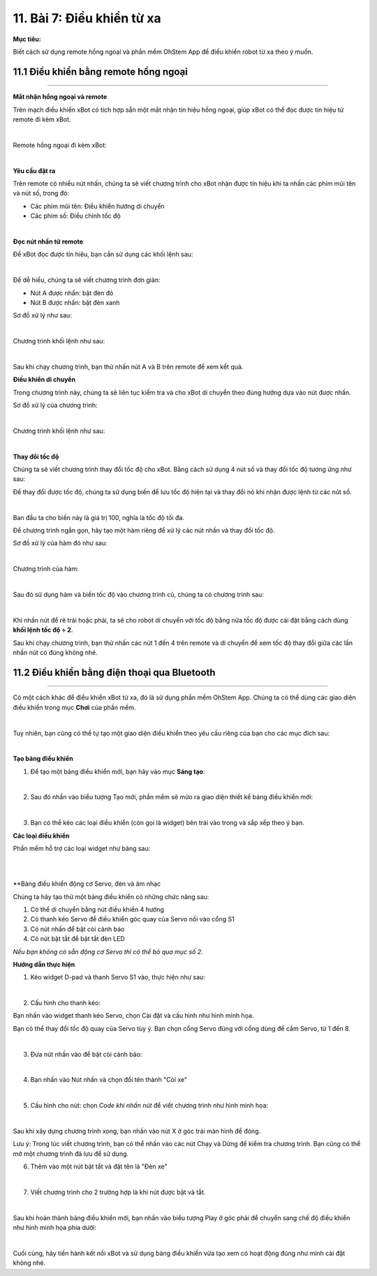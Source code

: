 11. Bài 7: Điều khiển từ xa
===========================

**Mục tiêu:**

Biết cách sử dụng remote hồng ngoại và phần mềm OhStem App để điều khiển robot từ xa theo ý muốn.


11.1 Điều khiển bằng remote hồng ngoại
-----------------------------------
-----------------------------------

**Mắt nhận hồng ngoại và remote**

Trên mạch điều khiển xBot có tích hợp sẵn một mắt nhận tín hiệu hồng ngoại, giúp xBot có thể đọc được tín hiệu từ remote đi kèm xBot.

.. image:: Images/xbot_139.png
    :width: 700px
    :align: center
|   
Remote hồng ngoại đi kèm xBot:

.. image:: Images/xbot_140.png
    :width: 600px
    :align: center
|   

**Yêu cầu đặt ra**

Trên remote có nhiều nút nhấn, chúng ta sẽ viết chương trình cho xBot nhận được tín hiệu khi ta nhấn các phím mũi tên và nút số, trong đó:

- Các phím mũi tên: Điều khiển hướng di chuyển

- Các phím số: Điều chỉnh tốc độ

.. image:: Images/xbot_141.png
    :width: 700px
    :align: center
|   
**Đọc nút nhấn từ remote**

Để xBot đọc được tín hiệu, bạn cần sử dụng các khối lệnh sau:

.. image:: Images/xbot_142.png
    :width: 800px
    :align: center
|   
Để dễ hiểu, chúng ta sẽ viết chương trình đơn giản:

- Nút A được nhấn: bật đèn đỏ

- Nút B được nhấn: bật đèn xanh

Sơ đồ xử lý như sau:

.. image:: Images/xbot_143.png
    :width: 400px
    :align: center
|   
Chương trình khối lệnh như sau:

.. image:: Images/xbot_144.png
    :width: 600px
    :align: center
|   
Sau khi chạy chương trình, bạn thử nhấn nút A và B trên remote để xem kết quả.

**Điều khiển di chuyển**

Trong chương trình này, chúng ta sẽ liên tục kiểm tra và cho xBot di chuyển theo đúng hướng dựa vào nút được nhấn.

Sơ đồ xử lý của chương trình:

.. image:: Images/xbot_145.png
    :width: 400px
    :align: center
|   
Chương trình khối lệnh như sau:

.. image:: Images/xbot_146.png
    :width: 600px
    :align: center
|   
**Thay đổi tốc độ**

Chúng ta sẽ viết chương trình thay đổi tốc độ cho xBot. Bằng cách sử dụng 4 nút số và thay đổi tốc độ tương ứng như sau:

Để thay đổi được tốc độ, chúng ta sử dụng biến để lưu tốc độ hiện tại và thay đổi nó khi nhận được lệnh từ các nút số.

.. image:: Images/xbot_147.png
    :width: 400px
    :align: center
|   
Ban đầu ta cho biến này là giá trị 100, nghĩa là tốc độ tối đa.

Để chương trình ngắn gọn, hãy tạo một hàm riêng để xử lý các nút nhấn và thay đổi tốc độ.

Sơ đồ xử lý của hàm đó như sau:

.. image:: Images/xbot_148.png
    :width: 800px
    :align: center
|   
Chương trình của hàm:

.. image:: Images/xbot_149.png
    :width: 500px
    :align: center
|   
Sau đó sử dụng hàm và biến tốc độ vào chương trình cũ, chúng ta có chương trình sau:

.. image:: Images/xbot_150.png
    :width: 700px
    :align: center
|   
Khi nhấn nút để rẽ trái hoặc phải, ta sẽ cho robot di chuyển với tốc độ bằng nửa tốc độ được cài đặt bằng cách dùng **khối lệnh tốc độ ÷ 2**.

Sau khi chạy chương trình, bạn thử nhấn các nút 1 đến 4 trên remote và di chuyển để xem tốc độ thay đổi giữa các lần nhấn nút có đúng không nhé.

11.2 Điều khiển bằng điện thoại qua Bluetooth
-------------------------------------------
-------------------------------------------

Có một cách khác để điều khiển xBot từ xa, đó là sử dụng phần mềm OhStem App. Chúng ta có thể dùng các giao diện điều khiển trong mục **Chơi** của phần mềm.

.. image:: Images/xbot_151.png
    :width: 700px
    :align: center
|   
Tuy nhiên, bạn cũng có thể tự tạo một giao diện điều khiển theo yêu cầu riêng của bạn cho các mục đích sau:

.. image:: Images/xbot_152.png
    :width: 700px
    :align: center
|   
**Tạo bảng điều khiển**

1. Để tạo một bảng điều khiển mới, bạn hãy vào mục **Sáng tạo**:

.. image:: Images/xbot_153.png
    :width: 700px
    :align: center
|   
2. Sau đó nhấn vào biểu tượng Tạo mới, phần mềm sẽ mửo ra giao diện thiết kế bảng điều khiển mới:

.. image:: Images/xbot_154.png
    :width: 600px
    :align: center
|   
3. Bạn có thể kéo các loại điều khiển (còn gọi là widget) bên trái vào trong và sắp xếp theo ý bạn.

**Các loại điều khiển**

Phần mềm hỗ trợ các loại widget như bảng sau:

.. image:: Images/xbot_155.png
    :width: 700px
    :align: center
|   
.. image:: Images/xbot_156.png
    :width: 700px
    :align: center
|   
**Bảng điều khiển động cơ Servo, đèn và âm nhạc

Chúng ta hãy tạo thử một bảng điều khiển có những chức năng sau:

1. Có thể di chuyển bằng nút điều khiển 4 hướng

2. Có thanh kéo Servo để điều khiển góc quay của Servo nối vào cổng S1

3. Có nút nhấn để bật còi cảnh báo

4. Có nút bật tắt để bật tắt đèn LED

*Nếu bạn không có sẵn động cơ Servo thì có thể bỏ qua mục số 2.*

**Hướng dẫn thực hiện**

1. Kéo widget D-pad và thanh Servo S1 vào, thực hiện như sau:

.. image:: Images/xbot_157.png
    :width: 700px
    :align: center
|   
2. Cấu hình cho thanh kéo:

Bạn nhấn vào widget thanh kéo Servo, chọn Cài đặt và cấu hình như hình minh họa.

Bạn có thể thay đổi tốc độ quay của Servo tùy ý. Bạn chọn cổng Servo đúng với cổng dùng để cắm Servo, từ 1 đến 8.

.. image:: Images/xbot_158.png
    :width: 400px
    :align: center
|   
3. Đưa nút nhấn vào để bật còi cảnh báo:

.. image:: Images/xbot_159.png
    :width: 500px
    :align: center
|   
4. Bạn nhấn vào Nút nhấn và chọn đổi tên thành "Còi xe"

.. image:: Images/xbot_160.png
    :width: 700px
    :align: center
|   
5. Cấu hình cho nút: chọn *Code khi nhấn nút* để viết chương trình như hình minh họa:

.. image:: Images/xbot_161.png
    :width: 700px
    :align: center
|   
Sau khi xây dựng chương trình xong, bạn nhấn vào nút X ở góc trái màn hình để đóng.

Lưu ý: Trong lúc viết chương trình, bạn có thể nhấn vào các nút Chạy và Dừng để kiểm tra chương trình. Bạn cũng có thể mở một chương trình đã lưu để sử dụng. 

6. Thêm vào một nút bật tắt và đặt tên là "Đèn xe"

.. image:: Images/xbot_162.png
    :width: 600px
    :align: center
|   
7. Viết chương trình cho 2 trường hợp là khi nút được bật và tắt.

.. image:: Images/xbot_163.png
    :width: 500px
    :align: center
|   
Sau khi hoàn thành bảng điều khiển mới, bạn nhấn vào biểu tượng Play ở góc phải để chuyển sang chế độ điều khiển như hình minh họa phía dưới:

.. image:: Images/xbot_164.png
    :width: 500px
    :align: center
|   
Cuối cùng, hãy tiến hành kết nối xBot và sử dụng bảng điều khiển vừa tạo xem có hoạt động đúng như mình cài đặt không nhé.

